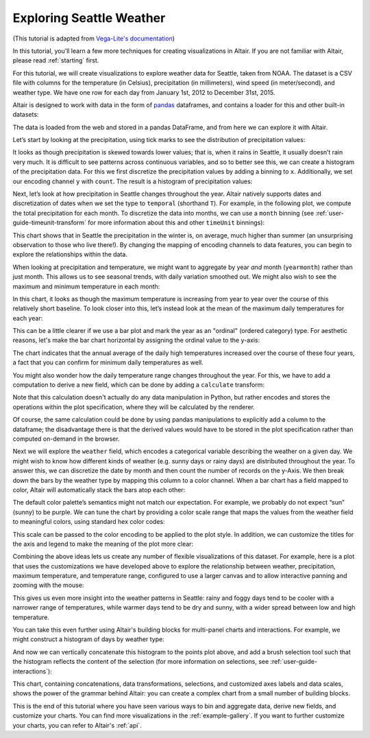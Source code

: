 .. _exploring-weather:

Exploring Seattle Weather
-------------------------

(This tutorial is adapted from `Vega-Lite's documentation
<http://vega.github.io/vega-lite/tutorials/explore.html>`_)

In this tutorial, you’ll learn a few more techniques for creating
visualizations in Altair. If you are not familiar with Altair,
please read :ref:`starting` first.

For this tutorial, we will create visualizations to explore
weather data for Seattle, taken from NOAA.
The dataset is a CSV file with columns for the temperature
(in Celsius), precipitation (in millimeters),
wind speed (in meter/second), and weather type.
We have one row for each day from January 1st, 2012 to December 31st, 2015.

Altair is designed to work with data in the form of pandas_
dataframes, and contains a loader for this and other built-in datasets:

.. altair-plot::
    :output: repr

    from altair.datasets import data

    df = data.seattle_weather()
    df.head()

The data is loaded from the web and stored in a pandas DataFrame, and from
here we can explore it with Altair.

Let’s start by looking at the precipitation, using tick marks to see the
distribution of precipitation values:

.. altair-plot::

    import altair as alt

    alt.Chart(df).mark_tick().encode(
        x='precipitation',
    )

It looks as though precipitation is skewed towards lower values;
that is, when it rains in Seattle, it usually doesn’t rain very much.
It is difficult to see patterns across continuous variables, and so to
better see this, we can create a histogram of the precipitation data.
For this we first discretize the precipitation values by adding a binning
to ``x``.
Additionally, we set our encoding channel ``y`` with ``count``.
The result is a histogram of precipitation values:

.. altair-plot::

    alt.Chart(df).mark_bar().encode(
        alt.X('precipitation').bin(),
        y='count()'
    )

Next, let’s look at how precipitation in Seattle changes throughout the year.
Altair natively supports dates and discretization of dates when we set the
type to ``temporal`` (shorthand ``T``).
For example, in the following plot, we compute the total precipitation for each month.
To discretize the data into months, we can use a ``month`` binning (see
:ref:`user-guide-timeunit-transform` for more information about this and
other ``timeUnit`` binnings):

.. altair-plot::

    alt.Chart(df).mark_line().encode(
        x='month(date):T',
        y='average(precipitation)'
    )

This chart shows that in Seattle the precipitation in the winter is, on average,
much higher than summer (an unsurprising observation to those who live there!).
By changing the mapping of encoding channels to data features, you can begin
to explore the relationships within the data.

When looking at precipitation and temperature, we might want to aggregate by
year *and* month (``yearmonth``) rather than just month.
This allows us to see seasonal trends, with daily variation smoothed out.
We might also wish to see the maximum and minimum temperature in each month:

.. altair-plot::

    alt.Chart(df).mark_line().encode(
        x='yearmonth(date):T',
        y='max(temp_max)',
    )

In this chart, it looks as though the maximum temperature is increasing from
year to year over the course of this relatively short baseline.
To look closer into this, let’s instead look at the mean of the
maximum daily temperatures for each year:

.. altair-plot::

    alt.Chart(df).mark_line().encode(
        x='year(date):T',
        y='mean(temp_max)',
    )

This can be a little clearer if we use a bar plot and mark the year as an
"ordinal" (ordered category) type.
For aesthetic reasons, let's make the bar chart horizontal by assigning the
ordinal value to the y-axis:

.. altair-plot::

    alt.Chart(df).mark_bar().encode(
        x='mean(temp_max)',
        y='year(date):O'
    )

The chart indicates that the annual average of the daily
high temperatures increased over the course of these four years, a fact that
you can confirm for minimum daily temperatures as well.

You might also wonder how the daily temperature range changes
throughout the year. For this, we have to add a computation to derive a new
field, which can be done by adding a ``calculate`` transform:

.. altair-plot::

    alt.Chart(df).mark_bar().encode(
        x='mean(temp_range):Q',
        y='year(date):O'
    ).transform_calculate(
        temp_range="datum.temp_max - datum.temp_min"
    )

Note that this calculation doesn't actually do any data manipulation in Python,
but rather encodes and stores the operations within the plot specification,
where they will be calculated by the renderer.

Of course, the same calculation could be done by using pandas manipulations to
explicitly add a column to the dataframe; the disadvantage there is that the
derived values would have to be stored in the plot specification
rather than computed on-demand in the browser.

Next we will explore the ``weather`` field, which encodes a categorical
variable describing the weather on a given day.
We might wish to know how different kinds of weather (e.g. sunny days or rainy days)
are distributed throughout the year.
To answer this, we can discretize the date by month and then count the number
of records on the y-Axis.
We then break down the bars by the weather type by mapping this column to
a color channel.
When a bar chart has a field mapped to color, Altair will automatically
stack the bars atop each other:

.. altair-plot::

    alt.Chart(df).mark_bar().encode(
        x='month(date):N',
        y='count()',
        color='weather',
    )

The default color palette’s semantics might not match our expectation.
For example, we probably do not expect “sun” (sunny) to be purple.
We can tune the chart by providing a color scale range that maps the values
from the weather field to meaningful colors, using standard hex color codes:

.. altair-plot::
   :output: none

   scale = alt.Scale(domain=['sun', 'fog', 'drizzle', 'rain', 'snow'],
                     range=['#e7ba52', '#c7c7c7', '#aec7e8', '#1f77b4', '#9467bd'])

This scale can be passed to the color encoding to be applied to the plot style.
In addition, we can customize the titles for the axis and legend to make the
meaning of the plot more clear:

.. altair-plot::

    alt.Chart(df).mark_bar().encode(
        x=alt.X('month(date):N').title('Month of the year'),
        y='count()',
        color=alt.Color('weather', legend=alt.Legend(title='Weather type'), scale=scale),
    )

Combining the above ideas lets us create any number of flexible visualizations
of this dataset. For example, here is a plot that uses the customizations we
have developed above to explore the relationship between weather, precipitation,
maximum temperature, and temperature range, configured to use a larger canvas
and to allow interactive panning and zooming with the mouse:

.. altair-plot::

    alt.Chart(df).mark_point().encode(
        alt.X('temp_max').title('Maximum Daily Temperature (C)'),
        alt.Y('temp_range:Q').title('Daily Temperature Range (C)'),
        alt.Color('weather').scale(scale),
        alt.Size('precipitation').scale(range=[1, 200])
    ).transform_calculate(
        "temp_range", "datum.temp_max - datum.temp_min"
    ).properties(
        width=600,
        height=400
    ).interactive()

This gives us even more insight into the weather patterns in Seattle: rainy and
foggy days tend to be cooler with a narrower range of temperatures, while warmer
days tend to be dry and sunny, with a wider spread between low and high temperature.

You can take this even further using Altair's building blocks for multi-panel
charts and interactions. For example, we might construct a histogram of days
by weather type:

.. altair-plot::

    alt.Chart(df).mark_bar().encode(
        x='count()',
        y='weather:N',
        color=alt.Color('weather:N').scale(scale),
    )

And now we can vertically concatenate this histogram to the points plot above,
and add a brush selection tool such that the histogram reflects the content
of the selection (for more information on selections, see
:ref:`user-guide-interactions`):

.. altair-plot::

    brush = alt.selection_interval()
    color = alt.Color("weather:N").scale(scale)
    temp_range = alt.datum["temp_max"] - alt.datum["temp_min"]

    points = alt.Chart(width=600, height=400).mark_point().encode(
        alt.X("temp_max:Q").title("Maximum Daily Temperature (C)"),
        alt.Y("temp_range:Q").title("Daily Temperature Range (C)"),
        color=alt.when(brush).then(color).otherwise(alt.value("lightgray")),
        size=alt.Size("precipitation:Q").scale(range=[1, 200]),
    ).transform_calculate(
        temp_range=temp_range
    ).add_params(
        brush
    )

    bars = alt.Chart(width=600).mark_bar().encode(
        x="count()",
        y="weather:N",
        color=color
    ).transform_calculate(
        temp_range=temp_range
    ).transform_filter(
        brush
    )

    alt.vconcat(points, bars, data=df)

This chart, containing concatenations, data transformations, selections, and
customized axes labels and data scales, shows the power of the grammar behind
Altair: you can create a complex chart from a small number of building blocks.

This is the end of this tutorial where you have seen various ways to bin
and aggregate data, derive new fields, and customize your charts.
You can find more visualizations in the :ref:`example-gallery`.
If you want to further customize your charts, you can refer to Altair's
:ref:`api`.

.. _pandas: http://pandas.pydata.org/
